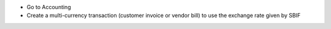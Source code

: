 * Go to Accounting
* Create a multi-currency transaction (customer invoice or vendor bill) to
  use the exchange rate given by SBIF
